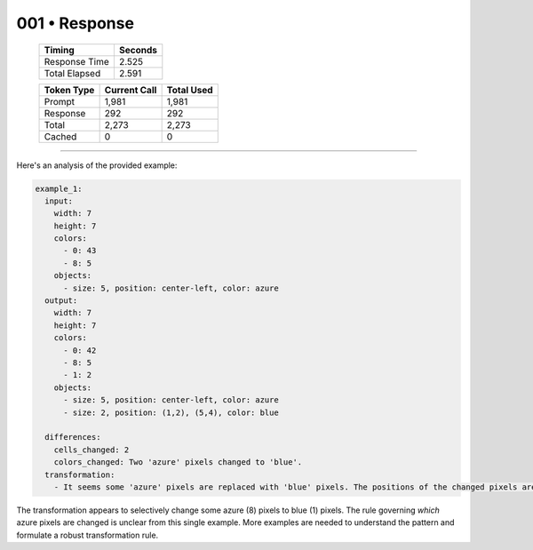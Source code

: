 .. sidebar:: meta
   :puzzle_id: 1-3aa6fb7a
   :timestamp: 24.307.195935
   :call_count: 1

   :model: models/gemini-1.5-flash-002

001 • Response
==============

   +----------------+--------------+
   | Timing         |      Seconds |
   +================+==============+
   | Response Time  |        2.525 |
   +----------------+--------------+
   | Total Elapsed  |        2.591 |
   +----------------+--------------+



   +----------------+--------------+-------------+
   | Token Type     | Current Call |  Total Used |
   +================+==============+=============+
   | Prompt         |        1,981 |       1,981 |
   +----------------+--------------+-------------+
   | Response       |          292 |         292 |
   +----------------+--------------+-------------+
   | Total          |        2,273 |       2,273 |
   +----------------+--------------+-------------+
   | Cached         |            0 |           0 |
   +----------------+--------------+-------------+


====


Here's an analysis of the provided example:

.. code-block:: yaml

   example_1:
     input:
       width: 7
       height: 7
       colors:
         - 0: 43
         - 8: 5
       objects:
         - size: 5, position: center-left, color: azure
     output:
       width: 7
       height: 7
       colors:
         - 0: 42
         - 8: 5
         - 1: 2
       objects:
         - size: 5, position: center-left, color: azure
         - size: 2, position: (1,2), (5,4), color: blue

     differences:
       cells_changed: 2
       colors_changed: Two 'azure' pixels changed to 'blue'.
     transformation:
       - It seems some 'azure' pixels are replaced with 'blue' pixels. The positions of the changed pixels are not immediately obvious.  Further examples are needed to determine the rule.

The transformation appears to selectively change some azure (8) pixels to blue (1) pixels.  The rule governing *which* azure pixels are changed is unclear from this single example. More examples are needed to understand the pattern and formulate a robust transformation rule.



.. seealso::

   - :doc:`001-history`
   - :doc:`001-prompt`

